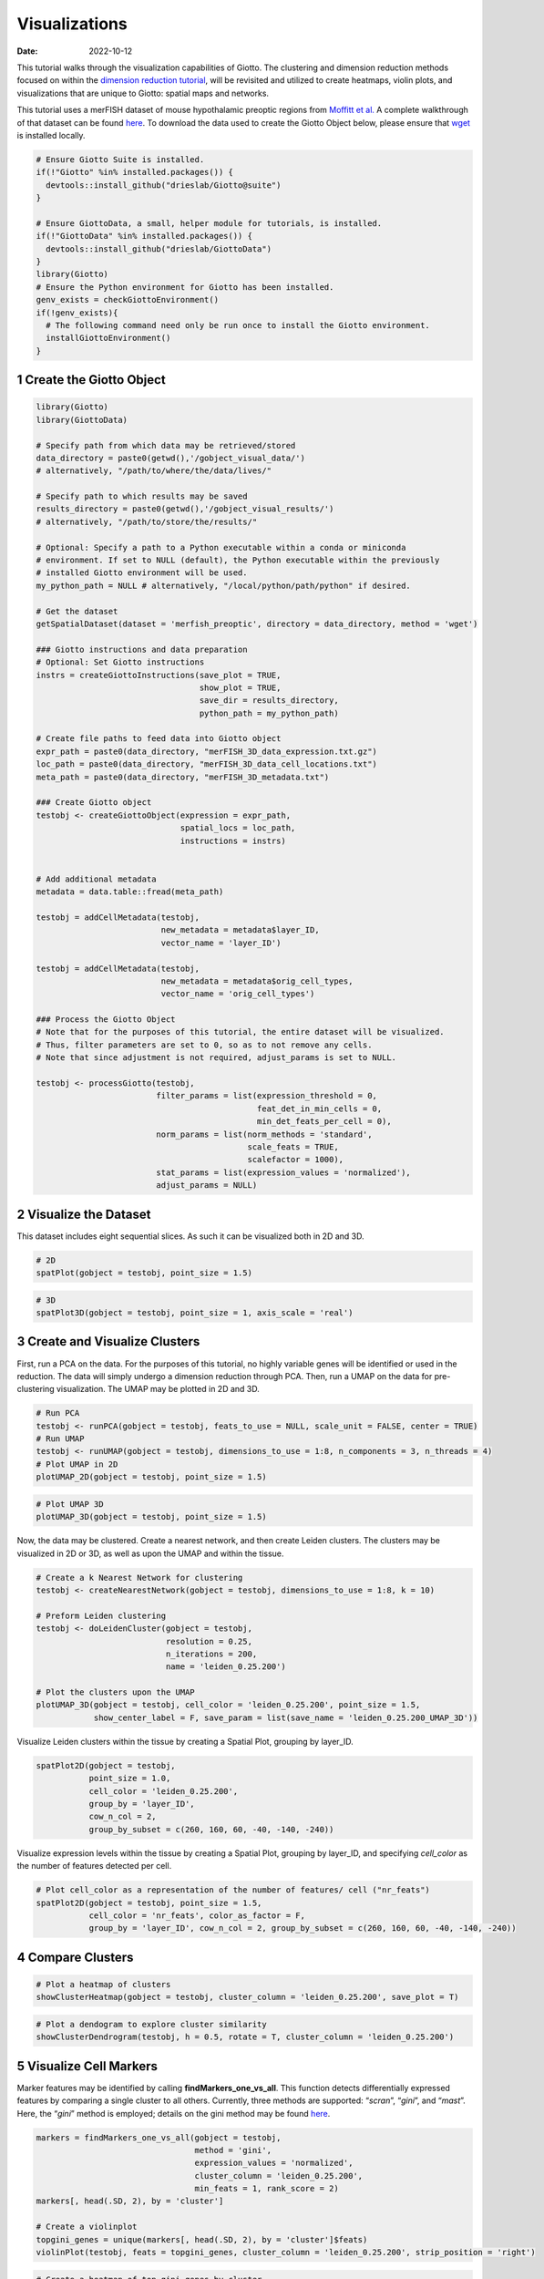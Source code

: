 ==============
Visualizations
==============

:Date: 2022-10-12

This tutorial walks through the visualization capabilities of Giotto.
The clustering and dimension reduction methods focused on within the
`dimension reduction tutorial <../analyses/dimension_reduction.html>`__,
will be revisited and utilized to create heatmaps, violin plots, and
visualizations that are unique to Giotto: spatial maps and networks.

This tutorial uses a merFISH dataset of mouse hypothalamic preoptic
regions from `Moffitt et
al. <https://doi.org/10.1126/science.aau5324>`__ A complete walkthrough
of that dataset can be found `here <../datasets/merFISH_hypot_preopt_region.html>`__. To
download the data used to create the Giotto Object below, please ensure
that `wget <https://www.gnu.org/software/wget/?>`__ is installed
locally.

.. container:: cell

   .. code:: r
      
      # Ensure Giotto Suite is installed.
      if(!"Giotto" %in% installed.packages()) {
        devtools::install_github("drieslab/Giotto@suite")
      }

      # Ensure GiottoData, a small, helper module for tutorials, is installed.
      if(!"GiottoData" %in% installed.packages()) {
        devtools::install_github("drieslab/GiottoData")
      }
      library(Giotto)
      # Ensure the Python environment for Giotto has been installed.
      genv_exists = checkGiottoEnvironment()
      if(!genv_exists){
        # The following command need only be run once to install the Giotto environment.
        installGiottoEnvironment()
      }

1 Create the Giotto Object
==========================

.. container:: cell

   .. code:: r

      library(Giotto)
      library(GiottoData)

      # Specify path from which data may be retrieved/stored
      data_directory = paste0(getwd(),'/gobject_visual_data/')
      # alternatively, "/path/to/where/the/data/lives/"

      # Specify path to which results may be saved
      results_directory = paste0(getwd(),'/gobject_visual_results/') 
      # alternatively, "/path/to/store/the/results/"

      # Optional: Specify a path to a Python executable within a conda or miniconda 
      # environment. If set to NULL (default), the Python executable within the previously
      # installed Giotto environment will be used.
      my_python_path = NULL # alternatively, "/local/python/path/python" if desired.

      # Get the dataset
      getSpatialDataset(dataset = 'merfish_preoptic', directory = data_directory, method = 'wget')

      ### Giotto instructions and data preparation
      # Optional: Set Giotto instructions
      instrs = createGiottoInstructions(save_plot = TRUE, 
                                        show_plot = TRUE,
                                        save_dir = results_directory, 
                                        python_path = my_python_path)

      # Create file paths to feed data into Giotto object 
      expr_path = paste0(data_directory, "merFISH_3D_data_expression.txt.gz")
      loc_path = paste0(data_directory, "merFISH_3D_data_cell_locations.txt")
      meta_path = paste0(data_directory, "merFISH_3D_metadata.txt")

      ### Create Giotto object
      testobj <- createGiottoObject(expression = expr_path,
                                    spatial_locs = loc_path,
                                    instructions = instrs)


      # Add additional metadata
      metadata = data.table::fread(meta_path)

      testobj = addCellMetadata(testobj, 
                                new_metadata = metadata$layer_ID, 
                                vector_name = 'layer_ID')

      testobj = addCellMetadata(testobj, 
                                new_metadata = metadata$orig_cell_types, 
                                vector_name = 'orig_cell_types')

      ### Process the Giotto Object
      # Note that for the purposes of this tutorial, the entire dataset will be visualized. 
      # Thus, filter parameters are set to 0, so as to not remove any cells.
      # Note that since adjustment is not required, adjust_params is set to NULL.

      testobj <- processGiotto(testobj,
                               filter_params = list(expression_threshold = 0,
                                                    feat_det_in_min_cells = 0, 
                                                    min_det_feats_per_cell = 0),
                               norm_params = list(norm_methods = 'standard', 
                                                  scale_feats = TRUE, 
                                                  scalefactor = 1000),
                               stat_params = list(expression_values = 'normalized'),
                               adjust_params = NULL)

2 Visualize the Dataset
=======================

This dataset includes eight sequential slices. As such it can be
visualized both in 2D and 3D.

.. container:: cell

   .. code:: r

      # 2D
      spatPlot(gobject = testobj, point_size = 1.5)

.. image:: /images/images_pkgdown/getting_started_figs/visualizations/0-spatPlot2D.png
   :width: 50.0%

.. container:: cell

   .. code:: r

      # 3D
      spatPlot3D(gobject = testobj, point_size = 1, axis_scale = 'real')

|image1|

3 Create and Visualize Clusters
===============================

First, run a PCA on the data. For the purposes of this tutorial, no
highly variable genes will be identified or used in the reduction. The
data will simply undergo a dimension reduction through PCA. Then, run a
UMAP on the data for pre-clustering visualization. The UMAP may be
plotted in 2D and 3D.

.. container:: cell

   .. code:: r

      # Run PCA
      testobj <- runPCA(gobject = testobj, feats_to_use = NULL, scale_unit = FALSE, center = TRUE)
      # Run UMAP
      testobj <- runUMAP(gobject = testobj, dimensions_to_use = 1:8, n_components = 3, n_threads = 4)
      # Plot UMAP in 2D
      plotUMAP_2D(gobject = testobj, point_size = 1.5) 

.. image:: /images/images_pkgdown/getting_started_figs/visualizations/2-UMAP_2D.png
   :width: 50.0%

.. container:: cell

   .. code:: r

      # Plot UMAP 3D
      plotUMAP_3D(gobject = testobj, point_size = 1.5) 

|image2| Now, the data may be clustered. Create a nearest network, and
then create Leiden clusters. The clusters may be visualized in 2D or 3D,
as well as upon the UMAP and within the tissue.

.. container:: cell

   .. code:: r

      # Create a k Nearest Network for clustering
      testobj <- createNearestNetwork(gobject = testobj, dimensions_to_use = 1:8, k = 10)

      # Preform Leiden clustering
      testobj <- doLeidenCluster(gobject = testobj, 
                                 resolution = 0.25, 
                                 n_iterations = 200, 
                                 name = 'leiden_0.25.200')

      # Plot the clusters upon the UMAP
      plotUMAP_3D(gobject = testobj, cell_color = 'leiden_0.25.200', point_size = 1.5,
                  show_center_label = F, save_param = list(save_name = 'leiden_0.25.200_UMAP_3D'))

.. image:: /images/images_pkgdown/getting_started_figs/visualizations/leiden_0.25.200_UMAP_3D.png

Visualize Leiden clusters within the tissue by creating a Spatial Plot,
grouping by layer_ID.

.. container:: cell

   .. code:: r

      spatPlot2D(gobject = testobj, 
                 point_size = 1.0, 
                 cell_color = 'leiden_0.25.200', 
                 group_by = 'layer_ID', 
                 cow_n_col = 2, 
                 group_by_subset = c(260, 160, 60, -40, -140, -240))

.. image:: /images/images_pkgdown/getting_started_figs/visualizations/4-spatPlot2D.png
   :width: 50.0%

Visualize expression levels within the tissue by creating a Spatial
Plot, grouping by layer_ID, and specifying *cell_color* as the number of
features detected per cell.

.. container:: cell

   .. code:: r

      # Plot cell_color as a representation of the number of features/ cell ("nr_feats")
      spatPlot2D(gobject = testobj, point_size = 1.5, 
                 cell_color = 'nr_feats', color_as_factor = F,
                 group_by = 'layer_ID', cow_n_col = 2, group_by_subset = c(260, 160, 60, -40, -140, -240))

|image3|

4 Compare Clusters
==================

.. container:: cell

   .. code:: r

      # Plot a heatmap of clusters
      showClusterHeatmap(gobject = testobj, cluster_column = 'leiden_0.25.200', save_plot = T)

.. image:: /images/images_pkgdown/getting_started_figs/visualizations/6-showClusterHeatmap.png
   :width: 50.0%

.. container:: cell

   .. code:: r

      # Plot a dendogram to explore cluster similarity
      showClusterDendrogram(testobj, h = 0.5, rotate = T, cluster_column = 'leiden_0.25.200')

|image4|

5 Visualize Cell Markers
========================

Marker features may be identified by calling **findMarkers_one_vs_all**.
This function detects differentially expressed features by comparing a
single cluster to all others. Currently, three methods are supported:
“*scran*”, “*gini*”, and “*mast*”. Here, the “*gini*” method is
employed; details on the gini method may be found
`here <../md_rst/findGiniMarkers.html>`__.

.. container:: cell

   .. code:: r

      markers = findMarkers_one_vs_all(gobject = testobj,
                                       method = 'gini',
                                       expression_values = 'normalized',
                                       cluster_column = 'leiden_0.25.200',
                                       min_feats = 1, rank_score = 2)
      markers[, head(.SD, 2), by = 'cluster']

      # Create a violinplot
      topgini_genes = unique(markers[, head(.SD, 2), by = 'cluster']$feats)
      violinPlot(testobj, feats = topgini_genes, cluster_column = 'leiden_0.25.200', strip_position = 'right')

.. image:: /images/images_pkgdown/getting_started_figs/visualizations/8-violinPlot.png
   :width: 50.0%

.. container:: cell

   .. code:: r

      # Create a heatmap of top gini genes by cluster
      plotMetaDataHeatmap(testobj, expression_values = 'scaled',
                          metadata_cols = c('leiden_0.25.200'),
                          selected_feats = topgini_genes)

|image5|

6 Visualize Cell Types in Tissue
================================

To do this, the Leiden clusters must be annotated. Leveraging the
provided cell metadata and Giotto Spatial Plots, Leiden clusters may be
manually assigned a cell type. Alternative approaches (i.e. in the
absence of cell metadata with cell type identification ) could involve
the analysis of each cluster for enrichment in cell-specific marker
genes.

Since cell type annotations are included within the metadata that was
loaded into the Giotto Object, the UMAP may be plotted with cell-type
annotations. If cell types are known, Leiden clusters may be manually
assigned to a cell type, as will be done here.

.. container:: cell

   .. code:: r

      # Plot the UMAP, annotated by cell type. 
      plotUMAP_3D(testobj, 
                  cell_color = 'orig_cell_types', 
                  save_param = list(save_name = 'Original_Cell_Types_UMAP_3D'))

.. image:: /images/images_pkgdown/getting_started_figs/visualizations/Original_Cell_Types_UMAP_3D.png

Manually assign cell types to clusters via inspection of UMAP plots.
Specifically, the UMAP plots saved as *“leiden_0.25.200_UMAP3D”* and
*“Original_Cell_Types_UMAP3D”* are being compared for assignment.

.. container:: cell

   .. code:: r

      # Manually assign Leiden clusters to a cell type
      cluster_range = unique(testobj@cell_metadata$cell$rna$leiden_0.25.200)

      # Note that cell types were condensed (i.e. "Endothelial 1", "Endothelial 2", ... were
      # combined into one cell type "Endothelial")
      manual_cluster = c('Inhibitory', 'Excitatory', 'Inhibitory', 'Astrocyte', 'OD Mature', 
                         'Endothelial', 'Microglia', 'OD Mature', 'OD Immature', 'Astrocyte',
                         'Ependymal', 'Pericytes', 'Ambiguous', 'Microglia', 'Inhibitory', 'Inhibitory')

      names(manual_cluster) = as.character(sort(cluster_range))

      testobj = annotateGiotto(gobject = testobj, 
                               annotation_vector = manual_cluster,
                               cluster_column = 'leiden_0.25.200', 
                               name = 'cell_types')

      cell_types_in_plot = c('Inhibitory', 'Excitatory','OD Mature', 'OD Immature', 
                             'Astrocyte', 'Microglia', 'Ependymal','Endothelial',
                             'Pericytes', 'Ambiguous')

      # This Giotto function will provide a distinct color palette. Colors 
      # may change each time the function is run. 
      mycolorcode = getDistinctColors(length(cell_types_in_plot))

      names(mycolorcode) = cell_types_in_plot

      # Visualize the assigned types in the UMAP
      plotUMAP_3D(testobj, cell_color = 'cell_types', point_size = 1.5, 
                  cell_color_code = mycolorcode,
                  save_param = list(save_name = 'manual_cluster_typing_UMAP_3D'))

.. image:: /images/images_pkgdown/getting_started_figs/visualizations/manual_cluster_typing_UMAP_3D.png

Now that each Leiden cluster has an associated cell type, cell types may
be viewed in tissue in 2D and in 3D within a Spatial Plot by specifying
the *cell_color* parameter as the name of the annotation, ‘cell_types’.

.. container:: cell

   .. code:: r

       spatPlot2D(gobject = testobj, point_size = 1.0,
                 cell_color = 'cell_types', group_by = 'layer_ID', 
                 cell_color_code = mycolorcode, cow_n_col = 2, 
                 group_by_subset = c(seq(260, -290, -100)))

.. image:: /images/images_pkgdown/getting_started_figs/visualizations/10-spatPlot2D.png
   :width: 50.0%

.. container:: cell

   .. code:: r

      spatPlot3D(testobj,
                 cell_color = 'cell_types', axis_scale = 'real',
                 sdimx = 'sdimx', sdimy = 'sdimy', sdimz = 'sdimz',
                 show_grid = F, cell_color_code = mycolorcode)

.. image:: /images/images_pkgdown/getting_started_figs/visualizations/11-spat3D.png

The plots may be subset by cell type in 2D and 3D.

.. container:: cell

   .. code:: r

      spatPlot2D(gobject = testobj, point_size = 1.0, 
                 cell_color = 'cell_types', cell_color_code = mycolorcode,
                 select_cell_groups = c('Microglia', 'Ependymal', 'Endothelial'), show_other_cells = F,
                 group_by = 'layer_ID', cow_n_col = 2, group_by_subset = c(seq(260, -290, -100)))

.. image:: /images/images_pkgdown/getting_started_figs/visualizations/12-spatPlot2D.png
   :width: 50.0%

.. container:: cell

   .. code:: r

      spatPlot3D(testobj,
                 cell_color = 'cell_types', axis_scale = 'real',
                 sdimx = 'sdimx', sdimy = 'sdimy', sdimz = 'sdimz',
                 show_grid = F, cell_color_code = mycolorcode,
                 select_cell_groups = c('Microglia', 'Ependymal', 'Endothelial'), show_other_cells = F)

|image6|

7 Visualize Cell Networks
=========================

It is preferred to use Delaunay geometry to create spatial networks. In
other cases, k-nearest neighbor may be used to create a spatial network.
Specifying the *method* parameter within
`createSpatialNetwork <../md_rst/createSpatialNetwork.html>`__
will accomplish this. By default, this function runs the Delaunay
method. Here, both methods, as well as potential modifications to the
k-nearest networks, will be shown.

.. container:: cell

   .. code:: r

      ### Spatial Networks
      # The following fuction provides insight to the Delaunay Network. It has been 
      # omitted graphically for the sake of this tutorial, but will be shown in-console
      # if this command is run.
      plotStatDelaunayNetwork(gobject= testobj, 
                              method = 'delaunayn_geometry', 
                              maximum_distance = 50, 
                              show_plot = T, 
                              save_plot = F)

      # Create Spatial Network using Delaunay geometry
      testobj = createSpatialNetwork(gobject = testobj, 
                                     delaunay_method = 'delaunayn_geometry', 
                                     minimum_k = 2, 
                                     maximum_distance_delaunay = 50)

      # Create Spatial Networks using k-nearest neighbor with varying specifications
      testobj <- createSpatialNetwork(gobject = testobj, 
                                      method = 'kNN', 
                                      k = 5, 
                                      name = 'spatial_network')

      testobj <- createSpatialNetwork(gobject = testobj, 
                                      method = 'kNN', 
                                      k = 10, 
                                      name = 'large_network')

      testobj <- createSpatialNetwork(gobject = testobj, 
                                      method = 'kNN', 
                                      k = 100, 
                                      maximum_distance_knn = 200, 
                                      minimum_k = 2, 
                                      name = 'distance_network')

      # Now, visualize the different spatial networks in one layer of the dataset
      # Here layer 260 is selected, and only high expressing cells are included
      cell_metadata = pDataDT(testobj)
      highexp_ids = cell_metadata[layer_ID==260][total_expr>=100]$cell_ID
      subtestobj = subsetGiotto(testobj, cell_ids = highexp_ids)

      # Re-annotate the subset Giotto Object
      subtestobj = annotateGiotto(gobject = subtestobj, 
                                  annotation_vector = manual_cluster,
                                  cluster_column = 'leiden_0.25.200', 
                                  name = 'cell_types')

      spatPlot(gobject = subtestobj, show_network = T,
               network_color = 'blue', spatial_network_name = 'Delaunay_network',
               point_size = 1.5, cell_color = 'cell_types',
               save_param = list(save_name = 'Delaunay_network_spatPlot'))

.. image:: /images/images_pkgdown/getting_started_figs/visualizations/Delaunay_network_spatPlot.png

.. container:: cell

   .. code:: r

      spatPlot(gobject = subtestobj, show_network = T,
               network_color = 'blue', spatial_network_name = 'spatial_network',
               point_size = 2.5, cell_color = 'cell_types',
               save_param = list(save_name = 'spatial_network_spatPlot'))

.. image:: /images/images_pkgdown/getting_started_figs/visualizations/spatial_network_spatPlot.png
   :width: 50.0%

.. container:: cell

   .. code:: r

      spatPlot(gobject = subtestobj, show_network = T,
               network_color = 'blue', spatial_network_name = 'large_network',
               point_size = 2.5, cell_color = 'cell_types',
               save_param = list(save_name = 'large_network_spatPlot'))

.. image:: /images/images_pkgdown/getting_started_figs/visualizations/large_network_spatPlot.png
   :width: 50.0%

.. container:: cell

   .. code:: r

      spatPlot(gobject = subtestobj, show_network = T,
               network_color = 'blue', spatial_network_name = 'distance_network',
               point_size = 2.5, cell_color = 'cell_types',
               save_param = list(save_name = 'distance_network_spatPlot'))

.. image:: /images/images_pkgdown/getting_started_figs/visualizations/distance_network_spatPlot.png
   :width: 50.0%

.. |image1| image:: /images/images_pkgdown/getting_started_figs/visualizations/1-spat3D.png
   :width: 150.0%
.. |image2| image:: /images/images_pkgdown/getting_started_figs/visualizations/3-UMAP_3D.png
.. |image3| image:: /images/images_pkgdown/getting_started_figs/visualizations/5-spatPlot2D.png
   :width: 50.0%
.. |image4| image:: /images/images_pkgdown/getting_started_figs/visualizations/7-showClusterDendrogram.png
   :width: 50.0%
.. |image5| image:: /images/images_pkgdown/getting_started_figs/visualizations/9-plotMetaDataHeatmap.png
   :width: 50.0%
.. |image6| image:: /images/images_pkgdown/getting_started_figs/visualizations/13-spat3D.png
